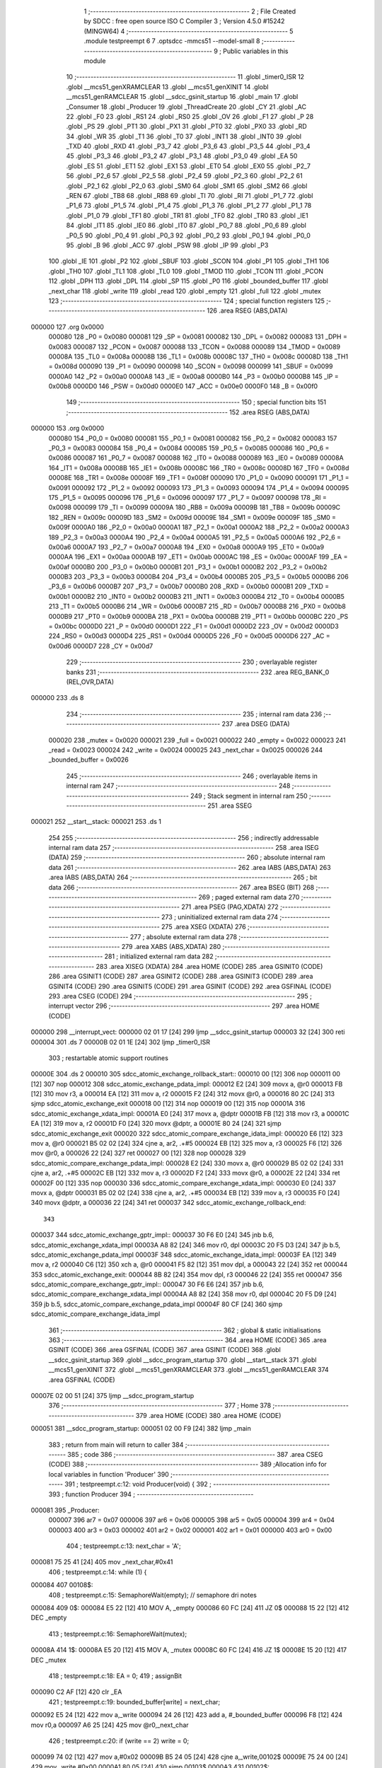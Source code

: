                                       1 ;--------------------------------------------------------
                                      2 ; File Created by SDCC : free open source ISO C Compiler
                                      3 ; Version 4.5.0 #15242 (MINGW64)
                                      4 ;--------------------------------------------------------
                                      5 	.module testpreempt
                                      6 	
                                      7 	.optsdcc -mmcs51 --model-small
                                      8 ;--------------------------------------------------------
                                      9 ; Public variables in this module
                                     10 ;--------------------------------------------------------
                                     11 	.globl _timer0_ISR
                                     12 	.globl __mcs51_genXRAMCLEAR
                                     13 	.globl __mcs51_genXINIT
                                     14 	.globl __mcs51_genRAMCLEAR
                                     15 	.globl __sdcc_gsinit_startup
                                     16 	.globl _main
                                     17 	.globl _Consumer
                                     18 	.globl _Producer
                                     19 	.globl _ThreadCreate
                                     20 	.globl _CY
                                     21 	.globl _AC
                                     22 	.globl _F0
                                     23 	.globl _RS1
                                     24 	.globl _RS0
                                     25 	.globl _OV
                                     26 	.globl _F1
                                     27 	.globl _P
                                     28 	.globl _PS
                                     29 	.globl _PT1
                                     30 	.globl _PX1
                                     31 	.globl _PT0
                                     32 	.globl _PX0
                                     33 	.globl _RD
                                     34 	.globl _WR
                                     35 	.globl _T1
                                     36 	.globl _T0
                                     37 	.globl _INT1
                                     38 	.globl _INT0
                                     39 	.globl _TXD
                                     40 	.globl _RXD
                                     41 	.globl _P3_7
                                     42 	.globl _P3_6
                                     43 	.globl _P3_5
                                     44 	.globl _P3_4
                                     45 	.globl _P3_3
                                     46 	.globl _P3_2
                                     47 	.globl _P3_1
                                     48 	.globl _P3_0
                                     49 	.globl _EA
                                     50 	.globl _ES
                                     51 	.globl _ET1
                                     52 	.globl _EX1
                                     53 	.globl _ET0
                                     54 	.globl _EX0
                                     55 	.globl _P2_7
                                     56 	.globl _P2_6
                                     57 	.globl _P2_5
                                     58 	.globl _P2_4
                                     59 	.globl _P2_3
                                     60 	.globl _P2_2
                                     61 	.globl _P2_1
                                     62 	.globl _P2_0
                                     63 	.globl _SM0
                                     64 	.globl _SM1
                                     65 	.globl _SM2
                                     66 	.globl _REN
                                     67 	.globl _TB8
                                     68 	.globl _RB8
                                     69 	.globl _TI
                                     70 	.globl _RI
                                     71 	.globl _P1_7
                                     72 	.globl _P1_6
                                     73 	.globl _P1_5
                                     74 	.globl _P1_4
                                     75 	.globl _P1_3
                                     76 	.globl _P1_2
                                     77 	.globl _P1_1
                                     78 	.globl _P1_0
                                     79 	.globl _TF1
                                     80 	.globl _TR1
                                     81 	.globl _TF0
                                     82 	.globl _TR0
                                     83 	.globl _IE1
                                     84 	.globl _IT1
                                     85 	.globl _IE0
                                     86 	.globl _IT0
                                     87 	.globl _P0_7
                                     88 	.globl _P0_6
                                     89 	.globl _P0_5
                                     90 	.globl _P0_4
                                     91 	.globl _P0_3
                                     92 	.globl _P0_2
                                     93 	.globl _P0_1
                                     94 	.globl _P0_0
                                     95 	.globl _B
                                     96 	.globl _ACC
                                     97 	.globl _PSW
                                     98 	.globl _IP
                                     99 	.globl _P3
                                    100 	.globl _IE
                                    101 	.globl _P2
                                    102 	.globl _SBUF
                                    103 	.globl _SCON
                                    104 	.globl _P1
                                    105 	.globl _TH1
                                    106 	.globl _TH0
                                    107 	.globl _TL1
                                    108 	.globl _TL0
                                    109 	.globl _TMOD
                                    110 	.globl _TCON
                                    111 	.globl _PCON
                                    112 	.globl _DPH
                                    113 	.globl _DPL
                                    114 	.globl _SP
                                    115 	.globl _P0
                                    116 	.globl _bounded_buffer
                                    117 	.globl _next_char
                                    118 	.globl _write
                                    119 	.globl _read
                                    120 	.globl _empty
                                    121 	.globl _full
                                    122 	.globl _mutex
                                    123 ;--------------------------------------------------------
                                    124 ; special function registers
                                    125 ;--------------------------------------------------------
                                    126 	.area RSEG    (ABS,DATA)
      000000                        127 	.org 0x0000
                           000080   128 _P0	=	0x0080
                           000081   129 _SP	=	0x0081
                           000082   130 _DPL	=	0x0082
                           000083   131 _DPH	=	0x0083
                           000087   132 _PCON	=	0x0087
                           000088   133 _TCON	=	0x0088
                           000089   134 _TMOD	=	0x0089
                           00008A   135 _TL0	=	0x008a
                           00008B   136 _TL1	=	0x008b
                           00008C   137 _TH0	=	0x008c
                           00008D   138 _TH1	=	0x008d
                           000090   139 _P1	=	0x0090
                           000098   140 _SCON	=	0x0098
                           000099   141 _SBUF	=	0x0099
                           0000A0   142 _P2	=	0x00a0
                           0000A8   143 _IE	=	0x00a8
                           0000B0   144 _P3	=	0x00b0
                           0000B8   145 _IP	=	0x00b8
                           0000D0   146 _PSW	=	0x00d0
                           0000E0   147 _ACC	=	0x00e0
                           0000F0   148 _B	=	0x00f0
                                    149 ;--------------------------------------------------------
                                    150 ; special function bits
                                    151 ;--------------------------------------------------------
                                    152 	.area RSEG    (ABS,DATA)
      000000                        153 	.org 0x0000
                           000080   154 _P0_0	=	0x0080
                           000081   155 _P0_1	=	0x0081
                           000082   156 _P0_2	=	0x0082
                           000083   157 _P0_3	=	0x0083
                           000084   158 _P0_4	=	0x0084
                           000085   159 _P0_5	=	0x0085
                           000086   160 _P0_6	=	0x0086
                           000087   161 _P0_7	=	0x0087
                           000088   162 _IT0	=	0x0088
                           000089   163 _IE0	=	0x0089
                           00008A   164 _IT1	=	0x008a
                           00008B   165 _IE1	=	0x008b
                           00008C   166 _TR0	=	0x008c
                           00008D   167 _TF0	=	0x008d
                           00008E   168 _TR1	=	0x008e
                           00008F   169 _TF1	=	0x008f
                           000090   170 _P1_0	=	0x0090
                           000091   171 _P1_1	=	0x0091
                           000092   172 _P1_2	=	0x0092
                           000093   173 _P1_3	=	0x0093
                           000094   174 _P1_4	=	0x0094
                           000095   175 _P1_5	=	0x0095
                           000096   176 _P1_6	=	0x0096
                           000097   177 _P1_7	=	0x0097
                           000098   178 _RI	=	0x0098
                           000099   179 _TI	=	0x0099
                           00009A   180 _RB8	=	0x009a
                           00009B   181 _TB8	=	0x009b
                           00009C   182 _REN	=	0x009c
                           00009D   183 _SM2	=	0x009d
                           00009E   184 _SM1	=	0x009e
                           00009F   185 _SM0	=	0x009f
                           0000A0   186 _P2_0	=	0x00a0
                           0000A1   187 _P2_1	=	0x00a1
                           0000A2   188 _P2_2	=	0x00a2
                           0000A3   189 _P2_3	=	0x00a3
                           0000A4   190 _P2_4	=	0x00a4
                           0000A5   191 _P2_5	=	0x00a5
                           0000A6   192 _P2_6	=	0x00a6
                           0000A7   193 _P2_7	=	0x00a7
                           0000A8   194 _EX0	=	0x00a8
                           0000A9   195 _ET0	=	0x00a9
                           0000AA   196 _EX1	=	0x00aa
                           0000AB   197 _ET1	=	0x00ab
                           0000AC   198 _ES	=	0x00ac
                           0000AF   199 _EA	=	0x00af
                           0000B0   200 _P3_0	=	0x00b0
                           0000B1   201 _P3_1	=	0x00b1
                           0000B2   202 _P3_2	=	0x00b2
                           0000B3   203 _P3_3	=	0x00b3
                           0000B4   204 _P3_4	=	0x00b4
                           0000B5   205 _P3_5	=	0x00b5
                           0000B6   206 _P3_6	=	0x00b6
                           0000B7   207 _P3_7	=	0x00b7
                           0000B0   208 _RXD	=	0x00b0
                           0000B1   209 _TXD	=	0x00b1
                           0000B2   210 _INT0	=	0x00b2
                           0000B3   211 _INT1	=	0x00b3
                           0000B4   212 _T0	=	0x00b4
                           0000B5   213 _T1	=	0x00b5
                           0000B6   214 _WR	=	0x00b6
                           0000B7   215 _RD	=	0x00b7
                           0000B8   216 _PX0	=	0x00b8
                           0000B9   217 _PT0	=	0x00b9
                           0000BA   218 _PX1	=	0x00ba
                           0000BB   219 _PT1	=	0x00bb
                           0000BC   220 _PS	=	0x00bc
                           0000D0   221 _P	=	0x00d0
                           0000D1   222 _F1	=	0x00d1
                           0000D2   223 _OV	=	0x00d2
                           0000D3   224 _RS0	=	0x00d3
                           0000D4   225 _RS1	=	0x00d4
                           0000D5   226 _F0	=	0x00d5
                           0000D6   227 _AC	=	0x00d6
                           0000D7   228 _CY	=	0x00d7
                                    229 ;--------------------------------------------------------
                                    230 ; overlayable register banks
                                    231 ;--------------------------------------------------------
                                    232 	.area REG_BANK_0	(REL,OVR,DATA)
      000000                        233 	.ds 8
                                    234 ;--------------------------------------------------------
                                    235 ; internal ram data
                                    236 ;--------------------------------------------------------
                                    237 	.area DSEG    (DATA)
                           000020   238 _mutex	=	0x0020
                           000021   239 _full	=	0x0021
                           000022   240 _empty	=	0x0022
                           000023   241 _read	=	0x0023
                           000024   242 _write	=	0x0024
                           000025   243 _next_char	=	0x0025
                           000026   244 _bounded_buffer	=	0x0026
                                    245 ;--------------------------------------------------------
                                    246 ; overlayable items in internal ram
                                    247 ;--------------------------------------------------------
                                    248 ;--------------------------------------------------------
                                    249 ; Stack segment in internal ram
                                    250 ;--------------------------------------------------------
                                    251 	.area SSEG
      000021                        252 __start__stack:
      000021                        253 	.ds	1
                                    254 
                                    255 ;--------------------------------------------------------
                                    256 ; indirectly addressable internal ram data
                                    257 ;--------------------------------------------------------
                                    258 	.area ISEG    (DATA)
                                    259 ;--------------------------------------------------------
                                    260 ; absolute internal ram data
                                    261 ;--------------------------------------------------------
                                    262 	.area IABS    (ABS,DATA)
                                    263 	.area IABS    (ABS,DATA)
                                    264 ;--------------------------------------------------------
                                    265 ; bit data
                                    266 ;--------------------------------------------------------
                                    267 	.area BSEG    (BIT)
                                    268 ;--------------------------------------------------------
                                    269 ; paged external ram data
                                    270 ;--------------------------------------------------------
                                    271 	.area PSEG    (PAG,XDATA)
                                    272 ;--------------------------------------------------------
                                    273 ; uninitialized external ram data
                                    274 ;--------------------------------------------------------
                                    275 	.area XSEG    (XDATA)
                                    276 ;--------------------------------------------------------
                                    277 ; absolute external ram data
                                    278 ;--------------------------------------------------------
                                    279 	.area XABS    (ABS,XDATA)
                                    280 ;--------------------------------------------------------
                                    281 ; initialized external ram data
                                    282 ;--------------------------------------------------------
                                    283 	.area XISEG   (XDATA)
                                    284 	.area HOME    (CODE)
                                    285 	.area GSINIT0 (CODE)
                                    286 	.area GSINIT1 (CODE)
                                    287 	.area GSINIT2 (CODE)
                                    288 	.area GSINIT3 (CODE)
                                    289 	.area GSINIT4 (CODE)
                                    290 	.area GSINIT5 (CODE)
                                    291 	.area GSINIT  (CODE)
                                    292 	.area GSFINAL (CODE)
                                    293 	.area CSEG    (CODE)
                                    294 ;--------------------------------------------------------
                                    295 ; interrupt vector
                                    296 ;--------------------------------------------------------
                                    297 	.area HOME    (CODE)
      000000                        298 __interrupt_vect:
      000000 02 01 17         [24]  299 	ljmp	__sdcc_gsinit_startup
      000003 32               [24]  300 	reti
      000004                        301 	.ds	7
      00000B 02 01 1E         [24]  302 	ljmp	_timer0_ISR
                                    303 ; restartable atomic support routines
      00000E                        304 	.ds	2
      000010                        305 sdcc_atomic_exchange_rollback_start::
      000010 00               [12]  306 	nop
      000011 00               [12]  307 	nop
      000012                        308 sdcc_atomic_exchange_pdata_impl:
      000012 E2               [24]  309 	movx	a, @r0
      000013 FB               [12]  310 	mov	r3, a
      000014 EA               [12]  311 	mov	a, r2
      000015 F2               [24]  312 	movx	@r0, a
      000016 80 2C            [24]  313 	sjmp	sdcc_atomic_exchange_exit
      000018 00               [12]  314 	nop
      000019 00               [12]  315 	nop
      00001A                        316 sdcc_atomic_exchange_xdata_impl:
      00001A E0               [24]  317 	movx	a, @dptr
      00001B FB               [12]  318 	mov	r3, a
      00001C EA               [12]  319 	mov	a, r2
      00001D F0               [24]  320 	movx	@dptr, a
      00001E 80 24            [24]  321 	sjmp	sdcc_atomic_exchange_exit
      000020                        322 sdcc_atomic_compare_exchange_idata_impl:
      000020 E6               [12]  323 	mov	a, @r0
      000021 B5 02 02         [24]  324 	cjne	a, ar2, .+#5
      000024 EB               [12]  325 	mov	a, r3
      000025 F6               [12]  326 	mov	@r0, a
      000026 22               [24]  327 	ret
      000027 00               [12]  328 	nop
      000028                        329 sdcc_atomic_compare_exchange_pdata_impl:
      000028 E2               [24]  330 	movx	a, @r0
      000029 B5 02 02         [24]  331 	cjne	a, ar2, .+#5
      00002C EB               [12]  332 	mov	a, r3
      00002D F2               [24]  333 	movx	@r0, a
      00002E 22               [24]  334 	ret
      00002F 00               [12]  335 	nop
      000030                        336 sdcc_atomic_compare_exchange_xdata_impl:
      000030 E0               [24]  337 	movx	a, @dptr
      000031 B5 02 02         [24]  338 	cjne	a, ar2, .+#5
      000034 EB               [12]  339 	mov	a, r3
      000035 F0               [24]  340 	movx	@dptr, a
      000036 22               [24]  341 	ret
      000037                        342 sdcc_atomic_exchange_rollback_end::
                                    343 
      000037                        344 sdcc_atomic_exchange_gptr_impl::
      000037 30 F6 E0         [24]  345 	jnb	b.6, sdcc_atomic_exchange_xdata_impl
      00003A A8 82            [24]  346 	mov	r0, dpl
      00003C 20 F5 D3         [24]  347 	jb	b.5, sdcc_atomic_exchange_pdata_impl
      00003F                        348 sdcc_atomic_exchange_idata_impl:
      00003F EA               [12]  349 	mov	a, r2
      000040 C6               [12]  350 	xch	a, @r0
      000041 F5 82            [12]  351 	mov	dpl, a
      000043 22               [24]  352 	ret
      000044                        353 sdcc_atomic_exchange_exit:
      000044 8B 82            [24]  354 	mov	dpl, r3
      000046 22               [24]  355 	ret
      000047                        356 sdcc_atomic_compare_exchange_gptr_impl::
      000047 30 F6 E6         [24]  357 	jnb	b.6, sdcc_atomic_compare_exchange_xdata_impl
      00004A A8 82            [24]  358 	mov	r0, dpl
      00004C 20 F5 D9         [24]  359 	jb	b.5, sdcc_atomic_compare_exchange_pdata_impl
      00004F 80 CF            [24]  360 	sjmp	sdcc_atomic_compare_exchange_idata_impl
                                    361 ;--------------------------------------------------------
                                    362 ; global & static initialisations
                                    363 ;--------------------------------------------------------
                                    364 	.area HOME    (CODE)
                                    365 	.area GSINIT  (CODE)
                                    366 	.area GSFINAL (CODE)
                                    367 	.area GSINIT  (CODE)
                                    368 	.globl __sdcc_gsinit_startup
                                    369 	.globl __sdcc_program_startup
                                    370 	.globl __start__stack
                                    371 	.globl __mcs51_genXINIT
                                    372 	.globl __mcs51_genXRAMCLEAR
                                    373 	.globl __mcs51_genRAMCLEAR
                                    374 	.area GSFINAL (CODE)
      00007E 02 00 51         [24]  375 	ljmp	__sdcc_program_startup
                                    376 ;--------------------------------------------------------
                                    377 ; Home
                                    378 ;--------------------------------------------------------
                                    379 	.area HOME    (CODE)
                                    380 	.area HOME    (CODE)
      000051                        381 __sdcc_program_startup:
      000051 02 00 F9         [24]  382 	ljmp	_main
                                    383 ;	return from main will return to caller
                                    384 ;--------------------------------------------------------
                                    385 ; code
                                    386 ;--------------------------------------------------------
                                    387 	.area CSEG    (CODE)
                                    388 ;------------------------------------------------------------
                                    389 ;Allocation info for local variables in function 'Producer'
                                    390 ;------------------------------------------------------------
                                    391 ;	testpreempt.c:12: void Producer(void) {
                                    392 ;	-----------------------------------------
                                    393 ;	 function Producer
                                    394 ;	-----------------------------------------
      000081                        395 _Producer:
                           000007   396 	ar7 = 0x07
                           000006   397 	ar6 = 0x06
                           000005   398 	ar5 = 0x05
                           000004   399 	ar4 = 0x04
                           000003   400 	ar3 = 0x03
                           000002   401 	ar2 = 0x02
                           000001   402 	ar1 = 0x01
                           000000   403 	ar0 = 0x00
                                    404 ;	testpreempt.c:13: next_char = 'A';
      000081 75 25 41         [24]  405 	mov	_next_char,#0x41
                                    406 ;	testpreempt.c:14: while (1) {
      000084                        407 00108$:
                                    408 ;	testpreempt.c:15: SemaphoreWait(empty); // semaphore dri notes
      000084                        409 0$:
      000084 E5 22            [12]  410 	MOV A, _empty 
      000086 60 FC            [24]  411 	JZ 0$ 
      000088 15 22            [12]  412 	DEC _empty 
                                    413 ;	testpreempt.c:16: SemaphoreWait(mutex);
      00008A                        414 1$:
      00008A E5 20            [12]  415 	MOV A, _mutex 
      00008C 60 FC            [24]  416 	JZ 1$ 
      00008E 15 20            [12]  417 	DEC _mutex 
                                    418 ;	testpreempt.c:18: EA = 0;
                                    419 ;	assignBit
      000090 C2 AF            [12]  420 	clr	_EA
                                    421 ;	testpreempt.c:19: bounded_buffer[write] = next_char;
      000092 E5 24            [12]  422 	mov	a,_write
      000094 24 26            [12]  423 	add	a, #_bounded_buffer
      000096 F8               [12]  424 	mov	r0,a
      000097 A6 25            [24]  425 	mov	@r0,_next_char
                                    426 ;	testpreempt.c:20: if (write == 2) write = 0;
      000099 74 02            [12]  427 	mov	a,#0x02
      00009B B5 24 05         [24]  428 	cjne	a,_write,00102$
      00009E 75 24 00         [24]  429 	mov	_write,#0x00
      0000A1 80 05            [24]  430 	sjmp	00103$
      0000A3                        431 00102$:
                                    432 ;	testpreempt.c:21: else write++;
      0000A3 E5 24            [12]  433 	mov	a,_write
      0000A5 04               [12]  434 	inc	a
      0000A6 F5 24            [12]  435 	mov	_write,a
      0000A8                        436 00103$:
                                    437 ;	testpreempt.c:22: EA = 1;
                                    438 ;	assignBit
      0000A8 D2 AF            [12]  439 	setb	_EA
                                    440 ;	testpreempt.c:24: SemaphoreSignal(mutex);
      0000AA 05 20            [12]  441 	INC _mutex 
                                    442 ;	testpreempt.c:25: SemaphoreSignal(full);
      0000AC 05 21            [12]  443 	INC _full 
                                    444 ;	testpreempt.c:27: if (next_char == 'Z') next_char = 'A';
      0000AE 74 5A            [12]  445 	mov	a,#0x5a
      0000B0 B5 25 05         [24]  446 	cjne	a,_next_char,00105$
      0000B3 75 25 41         [24]  447 	mov	_next_char,#0x41
      0000B6 80 CC            [24]  448 	sjmp	00108$
      0000B8                        449 00105$:
                                    450 ;	testpreempt.c:28: else next_char++;
      0000B8 E5 25            [12]  451 	mov	a,_next_char
      0000BA 04               [12]  452 	inc	a
      0000BB F5 25            [12]  453 	mov	_next_char,a
                                    454 ;	testpreempt.c:30: }
      0000BD 80 C5            [24]  455 	sjmp	00108$
                                    456 ;------------------------------------------------------------
                                    457 ;Allocation info for local variables in function 'Consumer'
                                    458 ;------------------------------------------------------------
                                    459 ;	testpreempt.c:32: void Consumer(void) 
                                    460 ;	-----------------------------------------
                                    461 ;	 function Consumer
                                    462 ;	-----------------------------------------
      0000BF                        463 _Consumer:
                                    464 ;	testpreempt.c:34: TMOD |= 0x20;
      0000BF 43 89 20         [24]  465 	orl	_TMOD,#0x20
                                    466 ;	testpreempt.c:35: TH1 = 0xFA;
      0000C2 75 8D FA         [24]  467 	mov	_TH1,#0xfa
                                    468 ;	testpreempt.c:36: SCON = 0x50;
      0000C5 75 98 50         [24]  469 	mov	_SCON,#0x50
                                    470 ;	testpreempt.c:37: TR1 = 1;
                                    471 ;	assignBit
      0000C8 D2 8E            [12]  472 	setb	_TR1
                                    473 ;	testpreempt.c:39: while (1)
      0000CA                        474 00108$:
                                    475 ;	testpreempt.c:41: SemaphoreWait(full);
      0000CA                        476 2$:
      0000CA E5 21            [12]  477 	MOV A, _full 
      0000CC 60 FC            [24]  478 	JZ 2$ 
      0000CE 15 21            [12]  479 	DEC _full 
                                    480 ;	testpreempt.c:42: SemaphoreWait(mutex);
      0000D0                        481 3$:
      0000D0 E5 20            [12]  482 	MOV A, _mutex 
      0000D2 60 FC            [24]  483 	JZ 3$ 
      0000D4 15 20            [12]  484 	DEC _mutex 
                                    485 ;	testpreempt.c:44: EA = 0;
                                    486 ;	assignBit
      0000D6 C2 AF            [12]  487 	clr	_EA
                                    488 ;	testpreempt.c:45: SBUF = bounded_buffer[read];
      0000D8 E5 23            [12]  489 	mov	a,_read
      0000DA 24 26            [12]  490 	add	a, #_bounded_buffer
      0000DC F9               [12]  491 	mov	r1,a
      0000DD 87 99            [24]  492 	mov	_SBUF,@r1
                                    493 ;	testpreempt.c:46: if (read == 2) read = 0;
      0000DF 74 02            [12]  494 	mov	a,#0x02
      0000E1 B5 23 05         [24]  495 	cjne	a,_read,00102$
      0000E4 75 23 00         [24]  496 	mov	_read,#0x00
      0000E7 80 05            [24]  497 	sjmp	00103$
      0000E9                        498 00102$:
                                    499 ;	testpreempt.c:47: else read++;
      0000E9 E5 23            [12]  500 	mov	a,_read
      0000EB 04               [12]  501 	inc	a
      0000EC F5 23            [12]  502 	mov	_read,a
      0000EE                        503 00103$:
                                    504 ;	testpreempt.c:48: EA = 1;
                                    505 ;	assignBit
      0000EE D2 AF            [12]  506 	setb	_EA
                                    507 ;	testpreempt.c:50: SemaphoreSignal(mutex);
      0000F0 05 20            [12]  508 	INC _mutex 
                                    509 ;	testpreempt.c:51: SemaphoreSignal(empty);
      0000F2 05 22            [12]  510 	INC _empty 
                                    511 ;	testpreempt.c:53: while(TI == 0); 
      0000F4                        512 00104$:
                                    513 ;	testpreempt.c:54: TI = 0;
                                    514 ;	assignBit
      0000F4 10 99 D3         [24]  515 	jbc	_TI,00108$
                                    516 ;	testpreempt.c:56: }
      0000F7 80 FB            [24]  517 	sjmp	00104$
                                    518 ;------------------------------------------------------------
                                    519 ;Allocation info for local variables in function 'main'
                                    520 ;------------------------------------------------------------
                                    521 ;	testpreempt.c:58: void main(void) {
                                    522 ;	-----------------------------------------
                                    523 ;	 function main
                                    524 ;	-----------------------------------------
      0000F9                        525 _main:
                                    526 ;	testpreempt.c:59: SemaphoreCreate(mutex, 1);
      0000F9 75 20 01         [24]  527 	mov	_mutex,#0x01
                                    528 ;	testpreempt.c:60: SemaphoreCreate(full, 0);
      0000FC 75 21 00         [24]  529 	mov	_full,#0x00
                                    530 ;	testpreempt.c:61: SemaphoreCreate(empty, 3);
      0000FF 75 22 03         [24]  531 	mov	_empty,#0x03
                                    532 ;	testpreempt.c:62: bounded_buffer[0] = ' ';
      000102 75 26 20         [24]  533 	mov	_bounded_buffer,#0x20
                                    534 ;	testpreempt.c:63: bounded_buffer[1] = ' ';
      000105 75 27 20         [24]  535 	mov	(_bounded_buffer + 0x0001),#0x20
                                    536 ;	testpreempt.c:64: bounded_buffer[2] = ' ';
      000108 75 28 20         [24]  537 	mov	(_bounded_buffer + 0x0002),#0x20
                                    538 ;	testpreempt.c:65: read = 0;
      00010B 75 23 00         [24]  539 	mov	_read,#0x00
                                    540 ;	testpreempt.c:67: ThreadCreate(Producer);
      00010E 90 00 81         [24]  541 	mov	dptr,#_Producer
      000111 12 01 4A         [24]  542 	lcall	_ThreadCreate
                                    543 ;	testpreempt.c:68: Consumer();
                                    544 ;	testpreempt.c:69: }
      000114 02 00 BF         [24]  545 	ljmp	_Consumer
                                    546 ;------------------------------------------------------------
                                    547 ;Allocation info for local variables in function '_sdcc_gsinit_startup'
                                    548 ;------------------------------------------------------------
                                    549 ;	testpreempt.c:71: void _sdcc_gsinit_startup(void) 
                                    550 ;	-----------------------------------------
                                    551 ;	 function _sdcc_gsinit_startup
                                    552 ;	-----------------------------------------
      000117                        553 __sdcc_gsinit_startup:
                                    554 ;	testpreempt.c:75: __endasm;
      000117 02 01 24         [24]  555 	LJMP	_Bootstrap
                                    556 ;	testpreempt.c:76: }
      00011A 22               [24]  557 	ret
                                    558 ;------------------------------------------------------------
                                    559 ;Allocation info for local variables in function '_mcs51_genRAMCLEAR'
                                    560 ;------------------------------------------------------------
                                    561 ;	testpreempt.c:78: void _mcs51_genRAMCLEAR(void) {}
                                    562 ;	-----------------------------------------
                                    563 ;	 function _mcs51_genRAMCLEAR
                                    564 ;	-----------------------------------------
      00011B                        565 __mcs51_genRAMCLEAR:
      00011B 22               [24]  566 	ret
                                    567 ;------------------------------------------------------------
                                    568 ;Allocation info for local variables in function '_mcs51_genXINIT'
                                    569 ;------------------------------------------------------------
                                    570 ;	testpreempt.c:79: void _mcs51_genXINIT(void) {}
                                    571 ;	-----------------------------------------
                                    572 ;	 function _mcs51_genXINIT
                                    573 ;	-----------------------------------------
      00011C                        574 __mcs51_genXINIT:
      00011C 22               [24]  575 	ret
                                    576 ;------------------------------------------------------------
                                    577 ;Allocation info for local variables in function '_mcs51_genXRAMCLEAR'
                                    578 ;------------------------------------------------------------
                                    579 ;	testpreempt.c:80: void _mcs51_genXRAMCLEAR(void) {}
                                    580 ;	-----------------------------------------
                                    581 ;	 function _mcs51_genXRAMCLEAR
                                    582 ;	-----------------------------------------
      00011D                        583 __mcs51_genXRAMCLEAR:
      00011D 22               [24]  584 	ret
                                    585 ;------------------------------------------------------------
                                    586 ;Allocation info for local variables in function 'timer0_ISR'
                                    587 ;------------------------------------------------------------
                                    588 ;	testpreempt.c:82: void timer0_ISR(void) __interrupt(1)
                                    589 ;	-----------------------------------------
                                    590 ;	 function timer0_ISR
                                    591 ;	-----------------------------------------
      00011E                        592 _timer0_ISR:
                                    593 ;	testpreempt.c:86: __endasm;
      00011E 02 02 89         [24]  594 	LJMP	_myTimer0Handler
                                    595 ;	testpreempt.c:87: }
      000121 02 00 54         [24]  596 	ljmp	sdcc_atomic_maybe_rollback
                                    597 ;	eliminated unneeded mov psw,# (no regs used in bank)
                                    598 ;	eliminated unneeded push/pop not_psw
                                    599 ;	eliminated unneeded push/pop dpl
                                    600 ;	eliminated unneeded push/pop dph
                                    601 ;	eliminated unneeded push/pop b
                                    602 ;	eliminated unneeded push/pop acc
                                    603 	.area CSEG    (CODE)
                                    604 	.area CONST   (CODE)
                                    605 	.area XINIT   (CODE)
                                    606 	.area CABS    (ABS,CODE)
